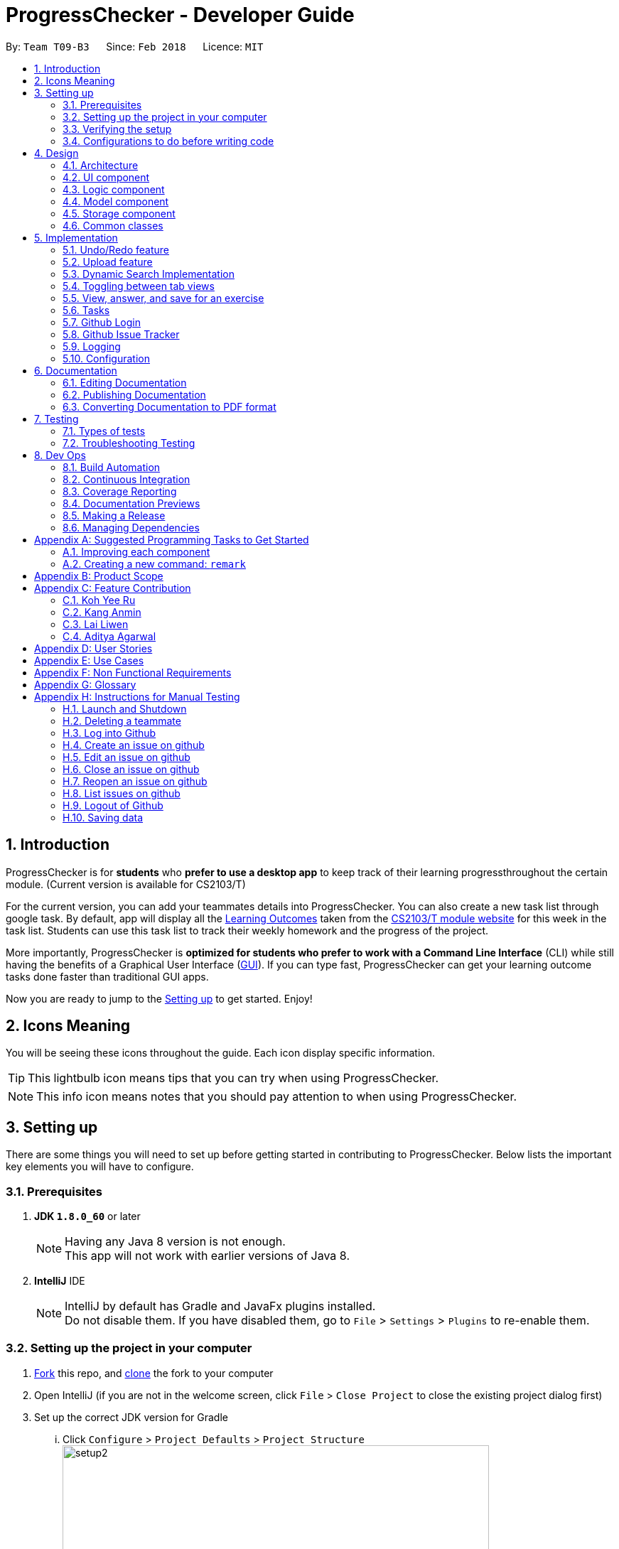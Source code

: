 = ProgressChecker - Developer Guide
:toc:
:toc-title:
:toc-placement: preamble
:sectnums:
:imagesDir: images
:stylesDir: stylesheets
:xrefstyle: full
ifdef::env-github[]
:tip-caption: :bulb:
:note-caption: :information_source:
endif::[]
:repoURL: https://github.com/CS2103JAN2018-T09-B3/main/tree/master

By: `Team T09-B3`      Since: `Feb 2018`      Licence: `MIT`

== Introduction

ProgressChecker is for *students* who *prefer to use a desktop app* to keep track of their learning progressthroughout the certain module. (Current version is available for CS2103/T) +

For the current version, you can add your teammates details into ProgressChecker. You can also create a new task list through google task. By default, app will display all the link:DeveloperGuide.adoc#Learning-Outcomes[Learning Outcomes] taken from the https://nus-cs2103-ay1718s2.github.io/website/index.html[CS2103/T module website] for this week in the task list. Students can use this task list to track their weekly homework and the progress of the project.

More importantly, ProgressChecker is *optimized for students who prefer to work with a Command Line Interface* (CLI) while still having the benefits of a Graphical User Interface (link:DeveloperGuide.adoc#GUI[GUI]).
If you can type fast, ProgressChecker can get your learning outcome tasks done faster than traditional GUI apps. +

Now you are ready to jump to the <<Setting-up,Setting up>> to get started. Enjoy!

== Icons Meaning
You will be seeing these icons throughout the guide. Each icon display specific information.

[TIP]
This lightbulb icon means tips that you can try when using ProgressChecker.

[NOTE]
This info icon means notes that you should pay attention to when using ProgressChecker.

== Setting up

There are some things you will need to set up before getting started in contributing to ProgressChecker. Below lists the important key elements you will have to configure.

=== Prerequisites

. *JDK `1.8.0_60`* or later
+
[NOTE]
Having any Java 8 version is not enough. +
This app will not work with earlier versions of Java 8.
+

. *IntelliJ* IDE
+
[NOTE]
IntelliJ by default has Gradle and JavaFx plugins installed. +
Do not disable them. If you have disabled them, go to `File` > `Settings` > `Plugins` to re-enable them.


=== Setting up the project in your computer

. https://www.atlassian.com/git/tutorials/comparing-workflows#forking-workflow[Fork] this repo, and https://nus-cs2103-ay1718s2.github.io/website/book/gitAndGithub/init/index.html[clone] the fork to your computer
. Open IntelliJ (if you are not in the welcome screen, click `File` > `Close Project` to close the existing project dialog first)
. Set up the correct JDK version for Gradle
... Click `Configure` > `Project Defaults` > `Project Structure`
image:setup2.png[width="600"] +
_step 3.i_
... Click `New...` and find the directory of the JDK
. Click `Import Project`
. Locate the `build.gradle` file and select it. Click `OK` +
image:setup3.png[width="600"]  +
_step 5_
. Click `Open as Project`
. Click `OK` to accept the default settings
. Open a console and run the command `gradlew processResources` (Mac/Linux: `./gradlew processResources`). It should finish with the `BUILD SUCCESSFUL` message. +
This will generate all resources required by the application and tests.
image:setup5.png[width="600"]  +
_step 8_

=== Verifying the setup

. Run the `gradlew.bat run` and try a few commands
. <<Testing,Run the tests>> to ensure they all pass.

=== Configurations to do before writing code

==== Configuring the coding style

This project follows https://github.com/oss-generic/process/blob/master/docs/CodingStandards.adoc[oss-generic coding standards]. IntelliJ's default style is mostly compliant with ours but it uses a different import order from ours. To rectify,

. Go to `File` > `Settings...` (Windows/Linux), or `IntelliJ IDEA` > `Preferences...` (macOS)
. Select `Editor` > `Code Style` > `Java`
. Click on the `Imports` tab to set the order

* For `Class count to use import with '\*'` and `Names count to use static import with '*'`: Set to `999` to prevent IntelliJ from contracting the import statements
* For `Import Layout`: The order is `import static all other imports`, `import java.\*`, `import javax.*`, `import org.\*`, `import com.*`, `import all other imports`. Add a `<blank line>` between each `import`

Optionally, you can follow the <<UsingCheckstyle#, UsingCheckstyle.adoc>> document to configure Intellij to check style-compliance as you write code.

==== Updating documentation to match your fork

After forking the repo, links in the documentation will still point to the `CS2103JAN2018-T09-B3/main` repo. If you plan to develop this as a separate product (i.e. instead of contributing to the `CS2103JAN2018-T09-B3/main`) , you should replace the URL in the variable `repoURL` in `DeveloperGuide.adoc` and `UserGuide.adoc` with the URL of your fork.

==== Setting up CI

Set up Travis to perform Continuous Integration (CI) for your fork. See <<UsingTravis#, UsingTravis.adoc>> to learn how to set it up.

After setting up Travis, you can optionally set up coverage reporting for your team fork (see <<UsingCoveralls#, UsingCoveralls.adoc>>).

[NOTE]
Coverage reporting could be useful for a team repository that hosts the final version but it is not that useful for your personal fork.

Optionally, you can set up AppVeyor as a second CI (see <<UsingAppVeyor#, UsingAppVeyor.adoc>>).

[NOTE]
Having both Travis and AppVeyor ensures your App works on both Unix-based platforms and Windows-based platforms (Travis is Unix-based and AppVeyor is Windows-based)

==== Getting started with coding

Now you are ready to start coding! You can:

1. Get some sense of the overall design by reading <<Design-Architecture,Design Architecture>>.
2. Take a look at <<GetStartedProgramming>>.

== Design

[[Design-Architecture]]

ProgressChecker consists of multiple components that work together via an event-driven structure. This section will break down the various components in details to help you jump straight into understanding the architecture in depth.

=== Architecture

The *_Architecture Diagram_* given below explains the high-level design of the App. Given below is a quick overview of each component.

.Architecture Diagram
image::Architecture.png[width="600"]
{sp} +
[TIP]
The `.pptx` files used to create diagrams in this document can be found in the link:{repoURL}/docs/diagrams/[diagrams] folder. To update a diagram, modify the diagram in the pptx file, select the objects of the diagram, and choose `Save as picture`.

{sp} +

`Main` has only one class called link:{repoURL}/src/main/java/seedu/progresschecker/MainApp.java[`MainApp`]. It is responsible for: +

* Initializing the components in the correct sequence, and connects them up with each other at app launch.
* Shutting down the components and invokes cleanup method where necessary.

<<Design-Commons,*`Commons`*>> represents a collection of classes used by multiple other components. Two of those classes play important roles at the architecture level.

* `EventsCenter` : This class (written using https://github.com/google/guava/wiki/EventBusExplained[Google's Event Bus library]) is used by components to communicate with other components using events (i.e. a form of _Event Driven_ design)
* `LogsCenter` : Used by many classes to write log messages to the App's log file.

The rest of the App consists of four components.

* <<Design-Ui,*`UI`*>>: The UI of the App.
* <<Design-Logic,*`Logic`*>>: The command executor.
* <<Design-Model,*`Model`*>>: Holds the data of the App in-memory.
* <<Design-Storage,*`Storage`*>>: Reads data from, and writes data to, the hard disk.

Each of the four components

* Defines its _API_ in an `interface` with the same name as the Component.
* Exposes its functionality using a `{Component Name}Manager` class.

For example, the `Logic` component (see the class diagram given below) defines it's API in the `Logic.java` interface and exposes its functionality using the `LogicManager.java` class.

.Class Diagram of the Logic Component
image::LogicClassDiagram.png[width="800"]

{sp}+

[discrete]
==== Events-Driven nature of the design

The _Sequence Diagram_ below shows how the components interact for the scenario where the user issues the command `delete 1`.

.Component interactions for `delete 1` command (part 1)

image::SDforDeletePerson.png[width="800"]

{sp}+

[NOTE]
Note how the `Model` simply raises a `ProgressCheckerChangedEvent` when the Address Book data are changed, instead of asking the `Storage` to save the updates to the hard disk.

{sp} +

The diagram below shows how the `EventsCenter` reacts to that event, which eventually results in the updates being saved to the hard disk and the status bar of the UI being updated to reflect the 'Last Updated' time.

.Component interactions for `delete 1` command (part 2)
image::SDforDeletePersonEventHandling.png[width="800"]

{sp} +

[NOTE]
Note how the event is propagated through the `EventsCenter` to the `Storage` and `UI` without `Model` having to be coupled to either of them. This is an example of how this Event Driven approach helps us reduce direct coupling between components.

{sp} +

The sections below give more details of each component.

[[Design-Ui]]
=== UI component

.Structure of the UI Component
image::UiClassDiagram.png[width="800"]

{sp}+

*API* : link:{repoURL}/src/main/java/seedu/progresschecker/ui/Ui.java[`Ui.java`]

The UI consists of a `MainWindow` that is made up of parts e.g.`CommandBox`, `ResultDisplay`, `PersonListPanel`, `StatusBarFooter`, `BrowserPanel` etc. All these, including the `MainWindow`, inherit from the abstract `UiPart` class.

The `UI` component uses JavaFx UI framework. The layout of these UI parts are defined in matching `.fxml` files that are in the `src/main/resources/view` folder. For example, the layout of the link:{repoURL}/src/main/java/seedu/progresschecker/ui/MainWindow.java[`MainWindow`] is specified in link:{repoURL}/src/main/resources/view/MainWindow.fxml[`MainWindow.fxml`]

The `UI` component,

* Executes user commands using the `Logic` component.
* Binds itself to some data in the `Model` so that the UI can auto-update when data in the `Model` change.
* Responds to events raised from various parts of the App and updates the UI accordingly.

[[Design-Logic]]
=== Logic component

[[fig-LogicClassDiagram]]
.Structure of the Logic Component
image::LogicClassDiagram.png[width="800"]

{sp}+

.Structure of Commands in the Logic Component. This diagram shows finer details concerning `XYZCommand` and `Command` in <<fig-LogicClassDiagram>>
image::LogicCommandClassDiagram.png[width="800"]

{sp}+

*API* :
link:{repoURL}/src/main/java/seedu/progresschecker/logic/Logic.java[`Logic.java`]

.  `Logic` uses the `ProgressCheckerParser` class to parse the user command.
.  This results in a `Command` object which is executed by the `LogicManager`.
.  The command execution can affect the `Model` (e.g. adding a teammate) and/or raise events.
.  The result of the command execution is encapsulated as a `CommandResult` object which is passed back to the `Ui`.

Given below is the Sequence Diagram for interactions within the `Logic` component for the `execute("delete 1")` API call.

.Interactions Inside the Logic Component for the `delete 1` Command
image::DeletePersonSdForLogic.png[width="800"]

[[Design-Model]]
=== Model component

.Structure of the Model Component
image::ModelClassDiagram.png[width="800"]

*API* : link:{repoURL}/src/main/java/seedu/progresschecker/model/Model.java[`Model.java`]

The `Model`,

* stores a `UserPref` object that represents the user's preferences.
* stores the Address Book data.
* exposes an unmodifiable `ObservableList<Person>` that can be 'observed' e.g. the UI can be bound to this list so that the UI automatically updates when the data in the list change.
* does not depend on any of the other three components.

[[Design-Storage]]
=== Storage component

.Structure of the Storage Component
image::StorageClassDiagram.png[width="800"]

{sp}+

*API* : link:{repoURL}/src/main/java/seedu/progresschecker/storage/Storage.java[`Storage.java`]

The `Storage` component,

* can save `UserPref` objects in json format and read it back.
* can save the Address Book data in xml format and read it back.

[[Design-Commons]]
=== Common classes

Classes used by multiple components are in the `seedu.progresschecker.commons` package.

== Implementation

This section describes some noteworthy details on how certain features are implemented.

// tag::undoredo[]
=== Undo/Redo feature
==== Current Implementation

The undo/redo mechanism is facilitated by an `UndoRedoStack`, which resides inside `LogicManager`. It supports undoing and redoing of commands that modifies the state of the ProgressChecker (e.g. `add`, `edit`). Such commands will inherit from `UndoableCommand`.

`UndoRedoStack` only deals with `UndoableCommands`. Commands that cannot be undone will inherit from `Command` instead. The following diagram shows the inheritance diagram for commands:

.Structure of Commands in the Logic Component
image::LogicCommandClassDiagram.png[width="800"]

{sp}+

As you can see from the diagram, `UndoableCommand` adds an extra layer between the abstract `Command` class and concrete commands that can be undone, such as the `DeleteCommand`. Note that extra tasks need to be done when executing a command in an _undoable_ way, such as saving the state of the ProgressChecker before execution. `UndoableCommand` contains the high-level algorithm for those extra tasks while the child classes implements the details of how to execute the specific command. Note that this technique of putting the high-level algorithm in the parent class and lower-level steps of the algorithm in child classes is also known as the https://www.tutorialspoint.com/design_pattern/template_pattern.htm[template pattern].

Commands that are not undoable are implemented this way:
[source,java]
----
public class ListCommand extends Command {
    @Override
    public CommandResult execute() {
        // ... list logic ...
    }
}
----

With the extra layer, the commands that are undoable are implemented this way:
[source,java]
----
public abstract class UndoableCommand extends Command {
    @Override
    public CommandResult execute() {
        // ... undo logic ...

        executeUndoableCommand();
    }
}

public class DeleteCommand extends UndoableCommand {
    @Override
    public CommandResult executeUndoableCommand() {
        // ... delete logic ...
    }
}
----

Suppose that the user has just launched the application. The `UndoRedoStack` will be empty at the beginning.

The user executes a new `UndoableCommand`, `delete 5`, to delete the 5th teammate in the ProgressChecker. The current state of the ProgressChecker is saved before the `delete 5` command executes. The `delete 5` command will then be pushed onto the `undoStack` (the current state is saved together with the command).

.Undo/Redo Stack at Starting Point
image::UndoRedoStartingStackDiagram.png[width="800"]

{sp}+

As the user continues to use the program, more commands are added into the `undoStack`. For example, the user may execute `add n/David ...` to add a new teammate.

.Undo/Redo Stack with New Command `add`
image::UndoRedoNewCommand1StackDiagram.png[width="800"]

{sp}+

[NOTE]
If a command fails its execution, it will not be pushed to the `UndoRedoStack` at all.

The user now decides that adding the teammate was a mistake, and decides to undo that action using `undo`.

We will pop the most recent command out of the `undoStack` and push it back to the `redoStack`. We will restore the ProgressChecker to the state before the `add` command executed.

.Undo/Redo Stack with Command `undo`
image::UndoRedoExecuteUndoStackDiagram.png[width="800"]

{sp}+

[NOTE]
If the `undoStack` is empty, then there are no other commands left to be undone, and an `Exception` will be thrown when popping the `undoStack`.

The following sequence diagram shows how the undo operation works:

.Sequence Diagram of Undo/Redo
image::UndoRedoSequenceDiagram.png[width="800"]

{sp}+

The redo does the exact opposite (pops from `redoStack`, push to `undoStack`, and restores the ProgressChecker to the state after the command is executed).

[NOTE]
If the `redoStack` is empty, then there are no other commands left to be redone, and an `Exception` will be thrown when popping the `redoStack`.

The user now decides to execute a new command, `clear`. As before, `clear` will be pushed into the `undoStack`. This time the `redoStack` is no longer empty. It will be purged as it no longer make sense to redo the `add n/David` command (this is the behavior that most modern desktop applications follow).

.Undo/Redo Stack with New Command `clear`
image::UndoRedoNewCommand2StackDiagram.png[width="800"]

{sp}+

Commands that are not undoable are not added into the `undoStack`. For example, `list`, which inherits from `Command` rather than `UndoableCommand`, will not be added after execution:

.Undo/Redo Stack with Command `list`
image::UndoRedoNewCommand3StackDiagram.png[width="800"]

{sp}+

The following activity diagram summarize what happens inside the `UndoRedoStack` when a user executes a new command:

.Activity Diagram of Undo/Redo
image::UndoRedoActivityDiagram.png[width="650"]

==== Design Considerations

===== Aspect: Implementation of `UndoableCommand`

|===
|Alternative | Pros | Cons

|**Add a new abstract method `executeUndoableCommand()`** +
(current choice)
|We will not lose any undone/redone functionality as it is now part of the default behaviour. Classes that deal with `Command` do not have to know that `executeUndoableCommand()` exist.
|Hard for new developers to understand the template pattern.

|**Override `execute()`**
|Does not involve the template pattern, easier for new developers to understand.
|Cons: Classes that inherit from `UndoableCommand` must remember to call `super.execute()`, or lose the ability to undo/redo.

|===

{sp}+

===== Aspect: How undo & redo executes

|===
|Alternative | Pros | Cons
|**Save the entire ProgressChecker** +
(current choice)
|Easy to implement.
|May have performance issues in terms of memory usage.

|**Individual command knows how to undo/redo by itself**
|Will use less memory (e.g. for `delete`, just save the teammate being deleted).
|We must ensure that the implementation of each individual command are correct.

|===

{sp} +

===== Aspect: Type of commands that can be undone/redone

|===
|Alternative | Pros | Cons
|**Only include commands that modifies the ProgressChecker (`add`, `clear`, `edit`)** +
(current choice)
|We only revert changes that are hard to change back (the view can easily be re-modified as no data are * lost).
|User might think that undo also applies when the list is modified (undoing filtering for example), * only to realize that it does not do that, after executing `undo`.

|**Include all commands**
|Might be more intuitive for the user.
| User have no way of skipping such commands if he or she just want to reset the state of the ProgressChecker and not the view.

|===

[NOTE]
**Additional Info:** See our discussion  https://github.com/se-edu/addressbook-level4/issues/390#issuecomment-298936672[here].

{sp} +

===== Aspect: Data structure to support the undo/redo commands

|===
|Alternative | Pros | Cons

|**Use separate stack for undo and redo** +
(current choice)
|Easy to understand for new Computer Science student undergraduates to understand, who are likely to be * the new incoming developers of our project.
|Logic is duplicated twice. For example, when a new command is executed, we must remember to update * both `HistoryManager` and `UndoRedoStack`.

|**Use `HistoryManager` for undo/redo**
|We do not need to maintain a separate stack, and just reuse what is already in the codebase.
|Cons: Requires dealing with commands that have already been undone: We must remember to skip these commands. Violates Single Responsibility Principle and Separation of Concerns as `HistoryManager` now needs to do two * different things.

|===

// end::undoredo[]

// tag::upload[]
=== Upload feature
==== Planned Implementation

The Upload command will allow users to upload their preferred image to replace the default profile photo.

The valid photo to be upload will be copies from local path inside resources folder under /images/contact. The name of the file will be renamed according to the time that the photo is uploaded.

Upload can be undoable. The diagram below shows how the `EventsCenter` reacts to `uploadPhoto` event.

.Component Interactions for `uploadPhoto` Command
image::SDforUploadPhoto.png[width="800"]

{sp} +

UploadCommand is implemented this way:
[source,java]
----
public class UploadCommand extends UndoableCommand {
    @Override
    public CommandResult executeUndoableCommand() throws CommandException {
        requireNonNull(personToUpdate);
        try {
            model.addPhoto(photoPath);
            model.uploadPhoto(personToUpdate, savePath);
            return new CommandResult(MESSAGE_SUCCESS);
        } catch (PersonNotFoundException pnfe) {
            throw new AssertionError("The target person cannot be missing");
        } catch (DuplicatePhotoException e) {
            throw new CommandException(MESSAGE_IMAGE_DUPLICATE);
        } catch (DuplicatePersonException e) {
            throw new CommandException(MESSAGE_IMAGE_DUPLICATE);
        }
    }
}
----

[NOTE]
Users are allowed to reload the image if they want to update the profile photo.

Here is the code to copy the photo from local path inside resources folder.
[source,java]
----
public String copyLocalPhoto(String localPath) throws IOException {
    File localFile = new File(localPath);
    String newPath = createSavePath(localPath);
    if (!localFile.exists()) {
        throw new FileNotFoundException(MESSAGE_LOCAL_PATH_CONSTRAINTS);
    }
    createSavedPhoto(newPath);
    try {
        copyFile(localPath, newPath);
    } catch (IOException e) {
        throw new IOException(MESSAGE_COPY_FAIL);
    }
    return newPath;
}
----

[NOTE]
If the local path is invalid or the image cannot be found, the upload will not be successful. The extension of the file can only be 'jpg', 'jpeg' or 'png'. User will be asked to write the correct path to image again.

==== Design Considerations

===== Aspect: Implementation of `UploadCommand`

|===
|Alternative | Pros | Cons

|**User will provide the path of image** +
(current choice)
|The path can be used directly to find the image and display it in the app.
|Image may be a local file. When other users open the app, they cannot see the update.

|**User will upload image into our github folder manually**
|Everyone can see the update of profile photo.
|Quite trobulesome to upload photo manually first.

|===
// end::upload[]

// tag::search[]
=== Dynamic Search Implementation
==== Current Implementation

The `find` command shows the searched contact currently. However, the user does not need to type the complete name press enter, the whole search is dynamic. As soon as the user types the command `find` dynamic search state is toggled. After typing `find` command, whichever character is entered by the user, the results which contain
 the typed keywords appear.

The following diagram shows the UML diagram for `find` command :

.UML Diagram of `find` Command
image::FindCommandUMLDiagram.png[width="120"]

To implement the dynamic search, we used the following method - as soon as the user enters any character in the command box, the text is retrieved from
the command box and checked if it is the `find` command. If it is the `find` command, dynamic search is started. After the `find` command is detected in the
command box, every key that is pressed is parsed and sent to the `find` command parser. After that the basic functionality of find is used and the results are displayed.

The code snippet for the implementation is:
[source,java]
----
if ((commandTextField.getText().trim().equalsIgnoreCase(CORRECT_COMMAND_WORD)
                        || isCorrectCommandWord)) {
                    isCorrectCommandWord = !commandTextField.getText().trim().isEmpty();
                    CommandResult commandResult;
                    if (keyEvent.getCode() != KeyCode.BACK_SPACE && keyEvent.getCode() != KeyCode.DELETE) {
                        commandResult = logic.execute(commandTextField.getText() + keyEvent.getText());
                    } else {
                        commandResult = logic.execute(commandTextField.getText().substring(0,
                                commandTextField.getText().length() - 1));
                    }
                    // process result of the command
                    logger.info("Result: " + commandResult.feedbackToUser);
                    raise(new NewResultAvailableEvent(commandResult.feedbackToUser));
                }
    }
----
[NOTE]
The entered key is not instantly updated in the command box thats why after the `commandTextField.getText()` is executed we need to append\delete a character for the
 code to the result to process the right input - the one that the user can see on their screens.

==== Design consideration
===== Aspect: User Interface (UI)

|===
|Alternative | Pros | Cons

|**Show the search results without actually highlighting the keywords** +
(current choice)
|Allows more readability of the of the results as they contain multiple fields and not just user name.
|User needs to manually search for the keywords entered by him in the search results.

|**Show the search results WITH highlighting the keywords in the searched name** +
|It will make it easier for the user to view the user to identify the searched keyword in the displayed results.
|Adding highlights to the results might make the displayed results a bit too cluttered specially with the presence of tags which are colored as well.

|===
// end::search[]

// tag::view[]
=== Toggling between tab views
==== Current Implementation

This command toggles the view between the different type of tabs in the software. +

.Reference of the tab view in the software
image::TabView.png[width="600"]

{sp} +

It inherits `Command` and executes on an _Event Driven_ design between the Logic and UI component.

Suppose that the user is on the `Task` tab and wants to toggle to the `Exercise` tab. The user executes a new `Command`, `view exercise`, to switch to the `Exercise` tab. The _Sequence Diagram_ below shows how the components interact with each other.

.Logic and UI component interaction for `view exercise` command (part 1)
image::SDforViewExercise.png[width="600"]

{sp} +

[NOTE]
Note how the `Logic` simply raises a `TabLoadChangedEvent` when the `view` command gets executed. The `TabLoadChangedEvent` is implemented as follows:
[source,java]
----
public class TabLoadChangedEvent extends BaseEvent {
    public final String type;

    public TabLoadChangedEvent(String type) {
        this.type = type;
    }

    @Override
    public String toString() {
        return this.getClass().getSimpleName();
    }

    public String getTabName() {
        return type;
    }
}
----

The diagram below shows how the `EventCenter` reacts to that event, which eventually results in the UI updating to which tab view is to be in selection.

.Logic and UI component interaction for `view exercise` command (part 2)
image::SDforViewExerciseEventHandling.png[width="600"]

{sp} +

[NOTE]
The UI scene's elements are automatically populated in `MainWindow.java` due to using JavaFX FXML Controller. That is, a reference to a particular UI element will be available as long as it has its `fx:id` specified in `MainWindow.fxml`.

The code snippet below shows how the UI component executes the toggling of tab view upon receiving the event change.
[source,java]
----
@Subscribe
private void handleTabLoadChangedEvent(TabLoadChangedEvent event) {
    logger.info(LogsCenter.getEventHandlingLogMessage(event));
    SingleSelectionModel<Tab> selectionModel = tabPlaceholder.getSelectionModel();
    switch (event.getTabName()) {
    case "profile":
        selectionModel.select(profilePlaceholder);
        break;
    case "task":
        selectionModel.select(taskPlaceholder);
        break;
    case "exercise":
        selectionModel.select(exercisePlaceholder);
        break;
    case "issues":
        selectionModel.select(issuePlaceholder);
        break;
    default:
        selectionModel.select(selectionModel.getSelectedItem());
    }
}
----
// end::view[]

// tag::answer[]
=== View, answer, and save for an exercise
==== Current Implementation

This command allows user to answer an exercise based on the question index shown in the software.

.Reference of the question index in the software
image::QuestionIndexIndication.png[width="300"]

{sp} +

It inherits `UndoableCommand` and executes through all four components in the code base.

Suppose that the user wants to answer an exercise with index 11.1.1. The user executes a new `Command`, `ans 11.1.1 a`, to answer the exercise. The Sequence Diagram below shows how the components interact with each other.

.Component interactions for `ans 11.1.1 a` command (part 1)
image::SDforAnswerExercise.png[width="800"]

{sp}+

[NOTE]
Note how the `Model` simply raises a `ProgressCheckerChangedEvent` when the ProgressChecker data has been changed, instead of asking the `Storage` to save the updates to the hard disk.

{sp} +

The diagram below shows how the `EventsCenter` reacts to that event, which eventually results in the updates being saved to the hard disk.

.Component interactions for `ans 11.1.1 a` command (part 2)
image::SDforAnswerExerciseEventHandling.png[width="800"]

{sp} +

Before the `Logic` component executes the `Undoable Command` which calls the `Model`, it prepares the exercise that needs to be updated by going through the internal list of exercises stored in model. The code that searches for the exercise is as follows:
[source,java]
----
for (Exercise e : exerciseList) {
    if (e.getQuestionIndex().toString().equals(questionIndex.toString())) {
        exerciseToEdit = exerciseList.get(exerciseList.indexOf(e));
        editedExercise = createEditedExercise(exerciseToEdit, studentAnswer);
        isFound = true;
        break;
    }
}
----

The internal list, `exerciseList`, is implemented as an observable list of filtered exercises in `Model`. Upon calling the `ProgressCheckerChangedEvent`, `Storage` will run `saveProgressChecker`. Subsequently, to load the data on the next software start up requires parsing of xml data into `Model`. The following code snippet shows how `Storage` does so:
[source,java]
----
public Exercise toModelType() throws IllegalValueException {
    if (this.questionIndex == null) {
        throw new IllegalValueException(
                String.format(MISSING_FIELD_MESSAGE_FORMAT,
                QuestionIndex.class.getSimpleName()));
    }
    if (!QuestionIndex.isValidIndex(this.questionIndex)) {
        throw new IllegalValueException(QuestionIndex.MESSAGE_INDEX_CONSTRAINTS);
    }
    final QuestionIndex questionIndex = new QuestionIndex(this.questionIndex);

    if (this.questionType == null) {
        throw new IllegalValueException(
                String.format(MISSING_FIELD_MESSAGE_FORMAT,
                QuestionType.class.getSimpleName()));
    }
    if (!QuestionType.isValidType(this.questionType)) {
        throw new IllegalValueException(QuestionType.MESSAGE_TYPE_CONSTRAINTS);
    }
    final QuestionType questionType = new QuestionType(this.questionType);

    ...

    return new Exercise(questionIndex, questionType, question, studentAnswer, modelAnswer);
}
----

Additionally, since it is an observable list, the UI element harboring this list will update any changes made to this list accordingly. In viewing of exercises by week, the list is filtered with predicate as follows:
[source,java]
----
model.updateFilteredExerciseList(exercise -> exercise.getQuestionIndex().getWeekNumber()
                == editedExercise.getQuestionIndex().getWeekNumber());
----

==== Design Considerations
===== Aspect: Viewing of exercises by week

|===
|Alternative | Pros | Cons

|**Adapt from `View Command` by adding additional WEEK_NUMBER parameter to type `exercise`** +
(current choice)
|Not required to create a new command and hence more cohesive with the existing commands as well as one less command for users to learn
|`ViewCommandParser` requires additional parser check to separate between the `View Command` that can take in WEEK_NUMBER to one that doesn't which might violate SLAP principle

|**Create a new command to list exercises by week** +
|Standalone from existing commands and hence easier to be built upon or removed without consequences
|Creates an extra unnecessary complication for users having to learn a new command when the existing `View Command` essentially does something similar

|===

===== Aspect:  Loading of exercises data on fresh start

|===
|Alternative | Pros | Cons

|**Include all exercises data in `SampleDataUtil` and read from there** +
(current choice)
|No additional processing required, is easy to modify whenever default data needs to be changed
|Is directly affected by the `Clear Command` that is meant for the list of `Persons` which user may not expect it to be for

|**Read from stored text file, parse accordingly, and load into software on fresh start** +
|Standalone data and will not be affected by changes made to list of `Persons`
|Incurs extra overhead when parsing the text file into Java objects

|===
// end::answer[]

// tag::tasks[]
=== Tasks
==== Current Implementation

The default LOs for all weeks would be stored in a local file, which will be loaded as input to create a task list on the
user's Google Account with Google Tasks API.

There are several commands related to tasks, including `newtasklist` to add and upload the default task list, `viewtasklist FILTER_KEYWORD`
to view the default task list with filtering, `completetask INDEX`/`resettask INDEX` to mark a task as completed/not completed,
and `goto INDEX` to open the URL of a task. As an example, the _High Level Sequence Diagram_ and _Sequence Diagram_ below shows how the components interact
for the scenario where the user issues the command `viewtasklist 5`.

.Component Interactions for `viewtasklist 5` Command (High Level)
image::HighLevelSDforViewTaskListCommand.png[width="800"]

{sp} +

.Component Interactions for `viewtasklist 5` Command
image::SDforViewTaskListCommand.png[width="800"]

{sp} +

We apply Google Tasks API to help us save user tasks data online. This offers back up data which allow our users to recover
their tasks and status of each task even after uninstalling the application. The task list will be ready to display once the user
reinstall and open the application.
To use Google Tasks API, we fist need to register this project on google developer console and retrieve a client credential file (client_id.json) to authorize our project.
Then, add corresponding dependencies to build.gradle, the library files will be downloaded automatically upon project rebuild.

Here is the code snippet to add dependencies:
[source,java]
----
compile (
    ['com.google.api-client:google-api-client:1.23.0'],
    ['com.google.apis:google-api-services-tasks:v1-rev49-1.23.0'],
    ['com.google.oauth-client:google-oauth-client-jetty:1.23.0'],
)
----
[NOTE]
Simply downloading JAR files without editing gradle is not suggested. JARs are not in git thus our co-developers will rely on the dependencies to retrieve the libraries.
Also, set gradleVersion to 4.6 if it is an older version, otherwise runtime compilation of Google API library will affect Junit tests.

We write a program to authorize our project (by loading the aforementioned client credential file), trigger user loggin and build service.
Note that when users are using ProgressChecker, only the first tasks command requires them to log in and authorize ProgressChecker to access
their Google Tasks data with their google accounts.

Google Tasks API helps us save time building massive data structures (ie. Tasks, TaskLists, Lists of TaskLists, as well as many methods and exceptions).
However, we do have a few classes (eg. TaskUtil, TaskListUtil) in the modeling part that further add customized methods which are useful for current commands and even future commands.
In this way, we avoid repetition of code snippet and having big chunks of import statements in numerous commands.

Here is a code snippet that can find a task list by its title (while the native method only finds task by its id which is not memorable or even known by our users):
[source,java]
----
/**
 * Finds the task list with title {@code String listTitle} from the user's task lists
 *
 * @param listTitle title of the task list we look for
 * @return the task list instance
 */
public static TaskList searchTaskList(String listTitle) throws CommandException {
    TaskList taskList = null;
    ConnectTasksApi connection = new ConnectTasksApi();
    try {
        connection.authorize();
    } catch (Exception e) {
        throw new CommandException(AUTHORIZE_FAILURE);
    }
    Tasks service = connection.getTasksService();
    try {
    TaskLists taskLists = service.tasklists().list().execute();
        taskList = taskLists.getItems().stream()
                .filter(t -> t.getTitle().equals(listTitle))
                .findFirst()
                .orElse(null);
    } catch (IOException ioe) {
        throw new CommandException(LOAD_FAILURE);
    }

    return taskList;
}
----

==== Design Considerations

===== Aspect: Implementation of tasks commands

* All these commands extend `Command` but not extend `UndoableCommand`. `AddDefaultTasksCommand`, `CompleteTaskCommand` and `ResetTaskCommand` make
 external changes that update task list in users' Google account, which is out of the scope of undo command. `ViewTaskListCommand` and
 `GoToTaskUrlCommand` do not make changes to the data, thus no applicable to undo command.

===== Aspect: How `AddDefaultTasksCommand` is executed

* This command will load the tasks from local storage and add a task list filled with these tasks to the user's Google account.
|===
|Alternative | Pros | Cons
|**Find the user's Google task list with ID "@default" (this is the default task list in Google Task and not removable). Create a new
task list and transfer the tasks from @default to the new one. Then change the title of @default to "CS2103 LOs", and add the tasks
loaded from local storage** +
(current choice)
|The other tasks commands will only need to refer to the ID "@default" to find the task list, which is faster and more accurate than searching with title (
as list ID is unique while list title can duplicate and the native API method only supports finding list with ID).
|It requires more steps, thus slower (but fortunately this command should only be executed ONCE in the lifetime of this application).

|**Create a new list with title "CS2103 LOs", then load and push all tasks from local storage**
|Will be a bit faster.
|The other task commands will be slower since they will be finding the list with title. The commands may also encounter error if
there are task list with the same name in the user's Google account.

|===

{sp} +

===== Aspect: How `ViewTaskListCommand` is executed

* This command will load the tasks from task list @default from the user's Google account and apply user-specified filter before displaying
|===
|Alternative | Pros | Cons
|**Find the user's @default task list and load the whole list. Then apply user-specified filter to select applicable
tasks to form a new list. The new list will be ready to be displayed** +
(current choice)
|Easy to implement, well modularized.
|More repetitions of list traversal.

|**Find the user's @default task list and load the whole list. Then apply user-specified filter to select applicable
   tasks while processing the methods to display it**
|Easy to implement.
|Might lead to complicated methods to display list (eg. multi-level abstraction).

|===

{sp} +

===== Aspect: How `CompleteTaskCommand` and `ResetTaskCommand` is executed

* This command will set the task with user-input index number as completed/ not completed.
|===
|Alternative | Pros | Cons
|**Find the user's @default task list and retrieve the task with user-input index number. Check if it needs update, and update it
if necessary.** +
(current choice)
|Easy to implement.
|

|===

{sp} +

===== Aspect: How `GoToTaskUrl` is executed

* This command will open the URL of the task with the user-input index number.
|===
|Alternative | Pros | Cons
|**Find the user's @default task list and retrieved the task based on the input index. Get the URL in the task object and open it in
the browser panel** +
(current choice)
|Easy to implement.
|

|**No need for implementation, the user can click the hyperlink while viewing the task list**
|No need for implementation.
|Not command line based.

|===

{sp} +

===== Aspect: What UI structure to show the task list

|===
|Alternative | Pros | Cons
|**Use a browser panel.** +
(current choice)
|Can show task list and external websites linked to tasks in the same panel.
|Exercise list, issue list and person list are all shown in a list panel. The handling of browser panel and list panel is different,
which leads to inconsistency.

|**Use a list panel to display tasks, and a browser panel to display external webpages**
|Guarantees consistency between task list, exercise list, issue list and person list.
|Takes more space.

|===

{sp} +

===== Aspect: What can we improve / what command can we add in v2.0

* Send reminder email to the user when a deadline is near
* Back/Forward the browser panel
* View teammates' task list and progress (Google Tasks does not support it. Thus, a possible implementation is to sync data
with the help of Google Drive API. After every transaction with Google Tasks, we retrieve the task list and save in Google Drive.
Students in the same team will use a shared folder on Google Drive, thus can access each other's task list data. ProgressChecker will
retrieve teammate task list data from the shared folder in Google Drive).

{sp} +
// end::tasks[]

=== Github Login
==== Current Implemetation

The `GitDetails` represents an object that is used to authenticate github. It contains `Username`, `Passcode`, and `Repository` object which represent the github account's username, password and repository respectively.
[NOTE]
All fields are compulsory for github authentication.
.UML diagram for github details
image::gitdetails.png[width="800"]


`GitDetails` object is not stored locally as it can violate user's data and privacy.
To manage the github account following command classes can be used:
****
* GitLoginCommand
* GitLogoutCommand
****

`GitLoginCommand` needs to be used for tracking any issue activity on the ProgressChecker application. After the `GitDetails` object is created, its member's are used to create a `Github` object from the Github API library which is used to authenticate github.

Implementation of github login and issue tracking is done with the help of GitHub API for Java (org.kohsuke.github).
==== Logging into github

User can log into github after using the `GitLoginCommand`. After executing the command, a `GitDetails` object is created

Given below is a sequence diagram for authenticating github.

.UML Diagram for Github details
image::gitlogin1.png[width="800"]


The following code snippet shows how GitLoginCommand#execute() will update the model by creating `Github` object which will be used to authenticate github.

----
public class GitLoginCommand extends Command {
@Override
    public CommandResult execute() throws CommandException {

        try {
            model.loginGithub(toAuthenticate);
            return new CommandResult(MESSAGE_SUCCESS);
        } catch (IOException e) {
            throw new CommandException(MESSAGE_FAILURE);
        } catch (CommandException ce) {
            throw new CommandException(ce.getMessage());
        }
    }
}
----

==== Design considerations

===== Aspect: Using password for authentication

|===
|Alternative | Pros | Cons
|**Used github password for authentication** +
(current choice)
|User easily remebers his password, thus logging in is easy. 
|Password cannot be stored offline to protect users data and privacy.

|**Using OAuth token for authentication**
|OAuth token can be stored offline which can provide one-time login functionality, as we can restrict the token's usage for only ProgressChecker application.
|Manually generating a token by the user is a tedious task and github tokens expire regularly which can be a pain for the user. 
|===
=== Github Issue Tracker
==== Current Implementation
The `Issue` object represents an issue that is to be created on github. It contains `Title`, `Assignees`, `Milestone`, `Body`, and `Labels` which are the different attributes of an issue on github.
[NOTE]
Only the `Title` field is compulsory for `Issue` as this the only limitation set by github. 

.UML diagram for github Issue
image::issueobject.png[width="800"]


`Issue` objects are not stored in memory after an issue is created on github. The issues are not stored in a local file to protect users confidential data and privacy.  

Issue tracking is done by several command classes, namely: 
****
* CreateIssueCommand
* CloseIssueCommand
* EditIssueCommand
* ReopenIssueCommand
* ListIssueCommand
****

All the above commands will only work after you have logged into github. Use 'gitLogin' command to login.

==== Creating an issue
An issue is created on github using the CreateIssueCommand. After executing the command, an `Issue` object is created which is then converted to a `GHIssue` object present in the Github Library. GHIssue is then posted online using the Github API library.

Given below is the sequence diagram for creating an issue on github.

.High level sequence diagram for creating a new issue on github
image::finalcreateIssue.png[width="800"]


The following code snippet shows how `CreateIssueCommand#execute()` will update the model of the application by creating an issue `toCreate` on github and later updating the `GitIssueList`.
Note: This an issue will not be created if you haven't logged into github. 

----
public class CloseIssueCommandTest {
...
@Override
    public CommandResult execute() throws CommandException {

        try {
            model.createIssueOnGitHub(toCreate);
            return new CommandResult(MESSAGE_SUCCESS);
        } catch (IOException | CommandException e) {
            throw new CommandException(MESSAGE_FAILURE);
        }
    }
    ...
}
----

The issue created will be shown on the `Issues` tab in the application.

==== Closing an issue

An issue can be closed on github using the CloseIssueCommand. After executing the command, a `GHIssue` object of the specified index is retrieved from the Github database. The state of the GHIssue is checked and it is marked as closed if it is open.

Given below is the sequence diagram for closing an issue.

.High Level Sequence Diagram for closing an issue on github
image::closeissue.png[width="800"]

The following code snippet shows how `CloseIssueCommand#execute()` will update the model of application by closing an issue updating the `GitIssueList`. 
Note: The entered index number should be a valid issue index, and the user should be logged into github before using the command.

----
public class CloseIssueCommand extends Command {
@Override
    public CommandResult execute() throws CommandException {
        try {
            model.closeIssueOnGithub(targetIndex);
        } catch (IOException ie) {
            throw new CommandException(MESSAGE_FAILURE);
        } catch (CommandException ce) {
            throw new CommandException(MESSAGE_AUTHENTICATION_FAILURE);
        }

        return new CommandResult(String.format(MESSAGE_SUCCESS, targetIndex.getOneBased()));
    }
}
----
The issue created will be removed from the `Issues` tab in the application, as by default only open issues are displayed.

==== Design considerations

===== Aspect: Storing issues on a local file

|===
|Alternative | Pros | Cons
|**Not storing the issues offline** +
(current choice)
|Users data and privacy is protected, as issues on github might contain very confidential data regarding the product's information.
|The user cannot view the exisitng issues offline and he can not use the software to work offline and then push everything online once the internet connection is available.

|**Implementing data encryption so that the issues can be stored offline**
|User will be able work offline on issues and post changes when internet connection is availabe.
|In order to do offline authentication and decrypt the issue data, the application will have to store the user credentials offline which might violate Github's API policy. 
|===

=== Logging

We are using `java.util.logging` package for logging. The `LogsCenter` class is used to manage the logging levels and logging destinations.

* The logging level can be controlled using the `logLevel` setting in the configuration file (See <<Implementation-Configuration>>)
* The `Logger` for a class can be obtained using `LogsCenter.getLogger(Class)` which will log messages according to the specified logging level
* Currently log messages are output through: `Console` and to a `.log` file.

*Logging Levels*

* `SEVERE` : Critical problem detected which may possibly cause the termination of the application
* `WARNING` : Can continue, but with caution
* `INFO` : Information showing the noteworthy actions by the App
* `FINE` : Details that is not usually noteworthy but may be useful in debugging e.g. print the actual list instead of just its size

[[Implementation-Configuration]]
=== Configuration

Certain properties of the application can be controlled (e.g App name, logging level) through the configuration file (default: `config.json`).

== Documentation

We use asciidoc for writing documentation. This section talks about how you can modify and publish the existing documentations.

[NOTE]
We chose asciidoc over Markdown because asciidoc, although a bit more complex than Markdown, provides more flexibility in formatting.

=== Editing Documentation

See <<UsingGradle#rendering-asciidoc-files, UsingGradle.adoc>> to learn how to render `.adoc` files locally to preview the end result of your edits.
Alternatively, you can download the AsciiDoc plugin for IntelliJ, which allows you to preview the changes you have made to your `.adoc` files in real-time.

=== Publishing Documentation

See <<UsingTravis#deploying-github-pages, UsingTravis.adoc>> to learn how to deploy GitHub Pages using Travis.

=== Converting Documentation to PDF format

We use https://www.google.com/chrome/browser/desktop/[Google Chrome] for converting documentation to PDF format, as Chrome's PDF engine preserves hyperlinks used in webpages.

Here are the steps to convert the project documentation files to PDF format.

.  Follow the instructions in <<UsingGradle#rendering-asciidoc-files, UsingGradle.adoc>> to convert the AsciiDoc files in the `docs/` directory to HTML format.
.  Go to your generated HTML files in the `build/docs` folder, right click on them and select `Open with` -> `Google Chrome`.
.  Within Chrome, click on the `Print` option in Chrome's menu.
.  Set the destination to `Save as PDF`, then click `Save` to save a copy of the file in PDF format. For best results, use the settings indicated in the screenshot below.

.Saving documentation as PDF files in Chrome
image::chrome_save_as_pdf.png[width="300"]

[[Testing]]
== Testing

ProgressChecker uses JUnit tests to check for its correctness. This section covers the type of tests and how to run them.

=== Types of tests

We have two types of tests:

.  *GUI Tests* - These are tests involving the GUI. They include,
.. _System Tests_ that test the entire App by simulating user actions on the GUI. These are in the `systemtests` package.
.. _Unit tests_ that test the individual components. These are in `seedu.progresschecker.ui` package.
.  *Non-GUI Tests* - These are tests not involving the GUI. They include,
..  _Unit tests_ targeting the lowest level methods/classes. +
e.g. `seedu.progresschecker.commons.StringUtilTest`
..  _Integration tests_ that are checking the integration of multiple code units (those code units are assumed to be working). +
e.g. `seedu.progresschecker.storage.StorageManagerTest`
..  Hybrids of unit and integration tests. These test are checking multiple code units as well as how the are connected together. +
e.g. `seedu.progresschecker.logic.LogicManagerTest`


=== Troubleshooting Testing
**Problem: `HelpWindowTest` fails with a `NullPointerException`.**

* Reason: One of its dependencies, `UserGuide.html` in `src/main/resources/docs` is missing.
* Solution: Execute Gradle task `processResources`.

== Dev Ops

=== Build Automation

See <<UsingGradle#, UsingGradle.adoc>> to learn how to use Gradle for build automation.

=== Continuous Integration

We use https://travis-ci.org/[Travis CI] and https://www.appveyor.com/[AppVeyor] to perform _Continuous Integration_ on our projects. See <<UsingTravis#, UsingTravis.adoc>> and <<UsingAppVeyor#, UsingAppVeyor.adoc>> for more details.

=== Coverage Reporting

We use https://coveralls.io/[Coveralls] to track the code coverage of our projects. See <<UsingCoveralls#, UsingCoveralls.adoc>> for more details.

=== Documentation Previews
When a pull request has changes to asciidoc files, you can use https://www.netlify.com/[Netlify] to see a preview of how the HTML version of those asciidoc files will look like when the pull request is merged. See <<UsingNetlify#, UsingNetlify.adoc>> for more details.

=== Making a Release

Here are the steps to create a new release.

.  Update the version number in link:{repoURL}/src/main/java/seedu/progresschecker/MainApp.java[`MainApp.java`].
.  Generate a JAR file <<UsingGradle#creating-the-jar-file, using Gradle>>.
.  Tag the repo with the version number. e.g. `v0.1`
.  https://help.github.com/articles/creating-releases/[Create a new release using GitHub] and upload the JAR file you created.

=== Managing Dependencies

A project often depends on third-party libraries. For example, Address Book depends on the http://wiki.fasterxml.com/JacksonHome[Jackson library] for XML parsing. Managing these _dependencies_ can be automated using Gradle. For example, Gradle can download the dependencies automatically, which is better than these alternatives. +
a. Include those libraries in the repo (this bloats the repo size) +
b. Require developers to download those libraries manually (this creates extra work for developers)

[[GetStartedProgramming]]
[appendix]
== Suggested Programming Tasks to Get Started

It might be your first time working with a large code base. If so, here is a suggested path for new programmers to kick start your first functionality:

1. First, add small local-impact (i.e. the impact of the change does not go beyond the component) enhancements to one component at a time. Some suggestions are given in <<GetStartedProgramming-EachComponent>>.

2. Next, add a feature that touches multiple components to learn how to implement an end-to-end feature across all components. <<GetStartedProgramming-RemarkCommand>> explains how to go about adding such a feature.

[[GetStartedProgramming-EachComponent]]
=== Improving each component

Each individual exercise in this section is component-based (i.e. you would not need to modify the other components to get it to work).

[discrete]
==== `Logic` component

*Scenario:* You are in charge of `logic`. During dog-fooding, your team realize that it is troublesome for the user to type the whole command in order to execute a command. Your team devise some strategies to help cut down the amount of typing necessary, and one of the suggestions was to implement aliases for the command words. Your job is to implement such aliases.

[TIP]
Do take a look at <<Design-Logic>> before attempting to modify the `Logic` component.

. Add a shorthand equivalent alias for each of the individual commands. For example, besides typing `clear`, the user can also type `c` to remove teammates in the list.
+
****
* Hints
** Just like we store each individual command word constant `COMMAND_WORD` inside `*Command.java` (e.g.  link:{repoURL}/src/main/java/seedu/progresschecker/logic/commands/FindCommand.java[`FindCommand#COMMAND_WORD`], link:{repoURL}/src/main/java/seedu/progresschecker/logic/commands/DeleteCommand.java[`DeleteCommand#COMMAND_WORD`]), you need a new constant for aliases as well (e.g. `FindCommand#COMMAND_ALIAS`).
** link:{repoURL}/src/main/java/seedu/progresschecker/logic/parser/ProgressCheckerParser.java[`ProgressCheckerParser`] is responsible for analyzing command words.
* Solution
** Modify the switch statement in link:{repoURL}/src/main/java/seedu/progresschecker/logic/parser/ProgressCheckerParser.java[`ProgressCheckerParser#parseCommand(String)`] such that both the proper command word and alias can be used to execute the same intended command.
** Add new tests for each of the aliases that you have added.
** Update the user guide to document the new aliases.
** See this https://github.com/se-edu/addressbook-level4/pull/785[PR] for the full solution.
****

[discrete]
==== `Model` component

*Scenario:* You are in charge of `model`. One day, the `logic`-in-charge approaches you for help. He wants to implement a command such that the user is able to remove a particular tag from everyone in the ProgressChecker, but the model API does not support such a functionality at the moment. Your job is to implement an API method, so that your teammate can use your API to implement his command.

[TIP]
Do take a look at <<Design-Model>> before attempting to modify the `Model` component.

. Add a `removeTag(Tag)` method. The specified tag will be removed from everyone in the ProgressChecker.
+
****
* Hints
** The link:{repoURL}/src/main/java/seedu/progresschecker/model/Model.java[`Model`] and the link:{repoURL}/src/main/java/seedu/progresschecker/model/ProgressChecker.java[`ProgressChecker`] API need to be updated.
** Think about how you can use SLAP to design the method. Where should we place the main logic of deleting tags?
**  Find out which of the existing API methods in  link:{repoURL}/src/main/java/seedu/progresschecker/model/ProgressChecker.java[`ProgressChecker`] and link:{repoURL}/src/main/java/seedu/progresschecker/model/person/Person.java[`Person`] classes can be used to implement the tag removal logic. link:{repoURL}/src/main/java/seedu/progresschecker/model/ProgressChecker.java[`ProgressChecker`] allows you to update a teammate, and link:{repoURL}/src/main/java/seedu/progresschecker/model/person/Person.java[`Person`] allows you to update the tags.
* Solution
** Implement a `removeTag(Tag)` method in link:{repoURL}/src/main/java/seedu/progresschecker/model/ProgressChecker.java[`ProgressChecker`]. Loop through each teammates, and remove the `tag` from each teammate.
** Add a new API method `deleteTag(Tag)` in link:{repoURL}/src/main/java/seedu/progresschecker/model/ModelManager.java[`ModelManager`]. Your link:{repoURL}/src/main/java/seedu/progresschecker/model/ModelManager.java[`ModelManager`] should call `ProgressChecker#removeTag(Tag)`.
** Add new tests for each of the new public methods that you have added.
** See this https://github.com/se-edu/addressbook-level4/pull/790[PR] for the full solution.
*** The current codebase has a flaw in tags management. Tags no longer in use by anyone may still exist on the link:{repoURL}/src/main/java/seedu/progresschecker/model/ProgressChecker.java[`ProgressChecker`]. This may cause some tests to fail. See issue  https://github.com/se-edu/addressbook-level4/issues/753[`#753`] for more information about this flaw.
*** The solution PR has a temporary fix for the flaw mentioned above in its first commit.
****

[discrete]
==== `Ui` component

*Scenario:* You are in charge of `ui`. During a beta testing session, your team is observing how the users use your ProgressChecker application. You realize that one of the users occasionally tries to delete non-existent tags from a contact, because the tags all look the same visually, and the user got confused. Another user made a typing mistake in his command, but did not realize he had done so because the error message wasn't prominent enough. A third user keeps scrolling down the list, because he keeps forgetting the index of the last teammate in the list. Your job is to implement improvements to the UI to solve all these problems.

[TIP]
Do take a look at <<Design-Ui>> before attempting to modify the `UI` component.

. Use different colors for different tags inside teammate cards. For example, `friends` tags can be all in brown, and `colleagues` tags can be all in yellow.
+
**Before**
+
image::getting-started-ui-tag-before.png[width="300"]
+
**After**
+
image::getting-started-ui-tag-after.png[width="300"]
+
****
* Hints
** The tag labels are created inside link:{repoURL}/src/main/java/seedu/progresschecker/ui/PersonCard.java[the `PersonCard` constructor] (`new Label(tag.tagName)`). https://docs.oracle.com/javase/8/javafx/api/javafx/scene/control/Label.html[JavaFX's `Label` class] allows you to modify the style of each Label, such as changing its color.
** Use the .css attribute `-fx-background-color` to add a color.
** You may wish to modify link:{repoURL}/src/main/resources/view/DarkTheme.css[`DarkTheme.css`] to include some pre-defined colors using css, especially if you have experience with web-based css.
* Solution
** You can modify the existing test methods for `PersonCard` 's to include testing the tag's color as well.
** See this https://github.com/se-edu/addressbook-level4/pull/798[PR] for the full solution.
*** The PR uses the hash code of the tag names to generate a color. This is deliberately designed to ensure consistent colors each time the application runs. You may wish to expand on this design to include additional features, such as allowing users to set their own tag colors, and directly saving the colors to storage, so that tags retain their colors even if the hash code algorithm changes.
****

. Modify link:{repoURL}/src/main/java/seedu/progresschecker/commons/events/ui/NewResultAvailableEvent.java[`NewResultAvailableEvent`] such that link:{repoURL}/src/main/java/seedu/progresschecker/ui/ResultDisplay.java[`ResultDisplay`] can show a different style on error (currently it shows the same regardless of errors).
+
**Before**
+
image::getting-started-ui-result-before.png[width="200"]
+
**After**
+
image::getting-started-ui-result-after.png[width="200"]
+
****
* Hints
** link:{repoURL}/src/main/java/seedu/progresschecker/commons/events/ui/NewResultAvailableEvent.java[`NewResultAvailableEvent`] is raised by link:{repoURL}/src/main/java/seedu/progresschecker/ui/CommandBox.java[`CommandBox`] which also knows whether the result is a success or failure, and is caught by link:{repoURL}/src/main/java/seedu/progresschecker/ui/ResultDisplay.java[`ResultDisplay`] which is where we want to change the style to.
** Refer to link:{repoURL}/src/main/java/seedu/progresschecker/ui/CommandBox.java[`CommandBox`] for an example on how to display an error.
* Solution
** Modify link:{repoURL}/src/main/java/seedu/progresschecker/commons/events/ui/NewResultAvailableEvent.java[`NewResultAvailableEvent`] 's constructor so that users of the event can indicate whether an error has occurred.
** Modify link:{repoURL}/src/main/java/seedu/progresschecker/ui/ResultDisplay.java[`ResultDisplay#handleNewResultAvailableEvent(NewResultAvailableEvent)`] to react to this event appropriately.
** You can write two different kinds of tests to ensure that the functionality works:
*** The unit tests for `ResultDisplay` can be modified to include verification of the color.
*** The system tests link:{repoURL}/src/test/java/systemtests/ProgressCheckerSystemTest.java[`ProgressCheckerSystemTest#assertCommandBoxShowsDefaultStyle() and ProgressCheckerSystemTest#assertCommandBoxShowsErrorStyle()`] to include verification for `ResultDisplay` as well.
** See this https://github.com/se-edu/addressbook-level4/pull/799[PR] for the full solution.
*** Do read the commits one at a time if you feel overwhelmed.
****

. Modify the link:{repoURL}/src/main/java/seedu/progresschecker/ui/StatusBarFooter.java[`StatusBarFooter`] to show the total number of people in the ProgressChecker.
+
**Before**
+
image::getting-started-ui-status-before.png[width="500"]
+
**After**
+
image::getting-started-ui-status-after.png[width="500"]
+
****
* Hints
** link:{repoURL}/src/main/resources/view/StatusBarFooter.fxml[`StatusBarFooter.fxml`] will need a new `StatusBar`. Be sure to set the `GridPane.columnIndex` properly for each `StatusBar` to avoid misalignment!
** link:{repoURL}/src/main/java/seedu/progresschecker/ui/StatusBarFooter.java[`StatusBarFooter`] needs to initialize the status bar on application start, and to update it accordingly whenever the ProgressChecker is updated.
* Solution
** Modify the constructor of link:{repoURL}/src/main/java/seedu/progresschecker/ui/StatusBarFooter.java[`StatusBarFooter`] to take in the number of teammates when the application just started.
** Use link:{repoURL}/src/main/java/seedu/progresschecker/ui/StatusBarFooter.java[`StatusBarFooter#handleProgressCheckerChangedEvent(ProgressCheckerChangedEvent)`] to update the number of teammates whenever there are new changes to the progresschecker.
** For tests, modify link:{repoURL}/src/test/java/guitests/guihandles/StatusBarFooterHandle.java[`StatusBarFooterHandle`] by adding a state-saving functionality for the total number of people status, just like what we did for save location and sync status.
** For system tests, modify link:{repoURL}/src/test/java/systemtests/ProgressCheckerSystemTest.java[`ProgressCheckerSystemTest`] to also verify the new total number of teammates status bar.
** See this https://github.com/se-edu/addressbook-level4/pull/803[PR] for the full solution.
****

[discrete]
==== `Storage` component

*Scenario:* You are in charge of `storage`. For your next project milestone, your team plans to implement a new feature of saving the ProgressChecker to the cloud. However, the current implementation of the application constantly saves the ProgressChecker after the execution of each command, which is not ideal if the user is working on limited internet connection. Your team decided that the application should instead save the changes to a temporary local backup file first, and only upload to the cloud after the user closes the application. Your job is to implement a backup API for the ProgressChecker storage.

[TIP]
Do take a look at <<Design-Storage>> before attempting to modify the `Storage` component.

. Add a new method `backupProgressChecker(ReadOnlyProgressChecker)`, so that the ProgressChecker can be saved in a fixed temporary location.
+
****
* Hint
** Add the API method in link:{repoURL}/src/main/java/seedu/progresschecker/storage/ProgressCheckerStorage.java[`ProgressCheckerStorage`] interface.
** Implement the logic in link:{repoURL}/src/main/java/seedu/progresschecker/storage/StorageManager.java[`StorageManager`] and link:{repoURL}/src/main/java/seedu/progresschecker/storage/XmlProgressCheckerStorage.java[`XmlProgressCheckerStorage`] class.
* Solution
** See this https://github.com/se-edu/addressbook-level4/pull/594[PR] for the full solution.
****

[[GetStartedProgramming-RemarkCommand]]
=== Creating a new command: `remark`

By creating this command, you will get a chance to learn how to implement a feature end-to-end, touching all major components of the app.

*Scenario:* You are a software maintainer for `progresschecker`, as the former developer team has moved on to new projects. The current users of your application have a list of new feature requests that they hope the software will eventually have. The most popular request is to allow adding additional comments/notes about a particular contact, by providing a flexible `remark` field for each contact, rather than relying on tags alone. After designing the specification for the `remark` command, you are convinced that this feature is worth implementing. Your job is to implement the `remark` command.

==== Description
Edits the remark for a teammate specified in the `INDEX`. +
Format: `remark INDEX r/[REMARK]`

Examples:

* `remark 1 r/Likes to drink coffee.` +
Edits the remark for the first teammate to `Likes to drink coffee.`
* `remark 1 r/` +
Removes the remark for the first teammate.

==== Step-by-step Instructions

===== [Step 1] Logic: Teach the app to accept 'remark' which does nothing
Let's start by teaching the application how to parse a `remark` command. We will add the logic of `remark` later.

**Main:**

. Add a `RemarkCommand` that extends link:{repoURL}/src/main/java/seedu/progresschecker/logic/commands/UndoableCommand.java[`UndoableCommand`]. Upon execution, it should just throw an `Exception`.
. Modify link:{repoURL}/src/main/java/seedu/progresschecker/logic/parser/ProgressCheckerParser.java[`ProgressCheckerParser`] to accept a `RemarkCommand`.

**Tests:**

. Add `RemarkCommandTest` that tests that `executeUndoableCommand()` throws an Exception.
. Add new test method to link:{repoURL}/src/test/java/seedu/progresschecker/logic/parser/ProgressCheckerParserTest.java[`ProgressCheckerParserTest`], which tests that typing "remark" returns an instance of `RemarkCommand`.

===== [Step 2] Logic: Teach the app to accept 'remark' arguments
Let's teach the application to parse arguments that our `remark` command will accept. E.g. `1 r/Likes to drink coffee.`

**Main:**

. Modify `RemarkCommand` to take in an `Index` and `String` and print those two parameters as the error message.
. Add `RemarkCommandParser` that knows how to parse two arguments, one index and one with prefix 'r/'.
. Modify link:{repoURL}/src/main/java/seedu/progresschecker/logic/parser/ProgressCheckerParser.java[`ProgressCheckerParser`] to use the newly implemented `RemarkCommandParser`.

**Tests:**

. Modify `RemarkCommandTest` to test the `RemarkCommand#equals()` method.
. Add `RemarkCommandParserTest` that tests different boundary values
for `RemarkCommandParser`.
. Modify link:{repoURL}/src/test/java/seedu/progresschecker/logic/parser/ProgressCheckerParserTest.java[`ProgressCheckerParserTest`] to test that the correct command is generated according to the user input.

===== [Step 3] Ui: Add a placeholder for remark in `PersonCard`
Let's add a placeholder on all our link:{repoURL}/src/main/java/seedu/progresschecker/ui/PersonCard.java[`PersonCard`] s to display a remark for each person later.

**Main:**

. Add a `Label` with any random text inside link:{repoURL}/src/main/resources/view/PersonListCard.fxml[`PersonListCard.fxml`].
. Add FXML annotation in link:{repoURL}/src/main/java/seedu/progresschecker/ui/PersonCard.java[`PersonCard`] to tie the variable to the actual label.

**Tests:**

. Modify link:{repoURL}/src/test/java/guitests/guihandles/PersonCardHandle.java[`PersonCardHandle`] so that future tests can read the contents of the remark label.

===== [Step 4] Model: Add `Remark` class
We have to properly encapsulate the remark in our link:{repoURL}/src/main/java/seedu/progresschecker/model/person/Person.java[`Person`] class. Instead of just using a `String`, let's follow the conventional class structure that the codebase already uses by adding a `Remark` class.

**Main:**

. Add `Remark` to model component (you can copy from link:{repoURL}/src/main/java/seedu/progresschecker/model/person/Address.java[`Address`], remove the regex and change the names accordingly).
. Modify `RemarkCommand` to now take in a `Remark` instead of a `String`.

**Tests:**

. Add test for `Remark`, to test the `Remark#equals()` method.

===== [Step 5] Model: Modify `Person` to support a `Remark` field
Now we have the `Remark` class, we need to actually use it inside link:{repoURL}/src/main/java/seedu/progresschecker/model/person/Person.java[`Person`].

**Main:**

. Add `getRemark()` in link:{repoURL}/src/main/java/seedu/progresschecker/model/person/Person.java[`Person`].
. You may assume that the user will not be able to use the `add` and `edit` commands to modify the remarks field (i.e. the person will be created without a remark).
. Modify link:{repoURL}/src/main/java/seedu/progresschecker/model/util/SampleDataUtil.java/[`SampleDataUtil`] to add remarks for the sample data (delete your `progressChecker.xml` so that the application will load the sample data when you launch it.)

===== [Step 6] Storage: Add `Remark` field to `XmlAdaptedPerson` class
We now have `Remark` s for `Person` s, but they will be gone when we exit the application. Let's modify link:{repoURL}/src/main/java/seedu/progresschecker/storage/XmlAdaptedPerson.java[`XmlAdaptedPerson`] to include a `Remark` field so that it will be saved.

**Main:**

. Add a new Xml field for `Remark`.

**Tests:**

. Fix `invalidAndValidPersonProgressChecker.xml`, `typicalPersonsProgressChecker.xml`, `validProgressChecker.xml` etc., such that the XML tests will not fail due to a missing `<remark>` element.

===== [Step 6b] Test: Add withRemark() for `PersonBuilder`
Since `Person` can now have a `Remark`, we should add a helper method to link:{repoURL}/src/test/java/seedu/progresschecker/testutil/PersonBuilder.java[`PersonBuilder`], so that users are able to create remarks when building a link:{repoURL}/src/main/java/seedu/progresschecker/model/person/Person.java[`Person`].

**Tests:**

. Add a new method `withRemark()` for link:{repoURL}/src/test/java/seedu/progresschecker/testutil/PersonBuilder.java[`PersonBuilder`]. This method will create a new `Remark` for the person that it is currently building.
. Try and use the method on any sample `us` in link:{repoURL}/src/test/java/seedu/progresschecker/testutil/TypicalPersons.java[`TypicalPersons`].

===== [Step 7] Ui: Connect `Remark` field to `PersonCard`
Our remark label in link:{repoURL}/src/main/java/seedu/progresschecker/ui/PersonCard.java[`PersonCard`] is still a placeholder. Let's bring it to life by binding it with the actual `remark` field.

**Main:**

. Modify link:{repoURL}/src/main/java/seedu/progresschecker/ui/PersonCard.java[`PersonCard`]'s constructor to bind the `Remark` field to the `Person` 's remark.

**Tests:**

. Modify link:{repoURL}/src/test/java/seedu/progresschecker/ui/testutil/GuiTestAssert.java[`GuiTestAssert#assertCardDisplaysPerson(...)`] so that it will compare the now-functioning remark label.

===== [Step 8] Logic: Implement `RemarkCommand#execute()` logic
We now have everything set up... but we still can't modify the remarks. Let's finish it up by adding in actual logic for our `remark` command.

**Main:**

. Replace the logic in `RemarkCommand#execute()` (that currently just throws an `Exception`), with the actual logic to modify the remarks of a teammate.

**Tests:**

. Update `RemarkCommandTest` to test that the `execute()` logic works.

==== Full Solution

See this https://github.com/se-edu/addressbook-level4/pull/599[PR] for the step-by-step solution.

[appendix]
== Product Scope

This section covers what ProgressChecker is meant to be and what it can do for the users.

*Target user profile*:

* is taking CS2103T in NUS
* has a need to manage a up to 4 contacts
* wants to have a centralized hub for managing his/her learning and software development
* wants to keep track on his/her learning outcomes and progress
* wants to save and refer to their answers for the weekly CS2103/T exercises
* wants to manage GitHub issues efficiently
* prefers desktop apps over other platforms
* prefers typing over mouse input
* is reasonably comfortable using CLI apps

*Value proposition*:

* keep track of your teammates' details
* keep track of your own progress on a week by week basis
* never miss any learning outcomes due to missing them out in nested collapsible list
* keep track of completed and incomplete (compulsory) learning outcomes
* view and save your answers for the exercises (as proof of completion and for future revision)
* manage issues from GitHub straight from the software along with other tracking

[appendix]
== Feature Contribution

The names of the contributors and their contributions to the project are listed here in brief.

=== Koh Yee Ru

. (Major) View, answer and save responses for weekly CS2103/T exercises
. (Minor) View command that toggles the tab view
image:TabView.png[width="600"]

=== Kang Anmin

. (Major) Task management: Add LOs to google tasks (the users google account, load tasks and sign completion.
. (Minor) Progress Bar: to give a graphic view of tasks completeness
. (Minor) Change/Add more fields of information for teammates in the contact list, in order to fit the specific context of this software. It also lays a foundation for other operations.

=== Lai Liwen

. (Major) Revamp the UI: rearrange the different sections and panels to best suit audience's needs
. (Major) Upload profile photo: students will be able to upload a photo to their profile
. (Minor) HighLight the key word: the key word will be highlighted in command find

=== Aditya Agarwal

. (Major) Create a github issue tracker which will be used to track issues on github using the ProgressChecker application.
. (Minor) Implement dynamic search

[appendix]
== User Stories

This section lists the actions that both new and long-time users can and may want to perform with ProgressChecker.

Priorities: High (must have) - `* * \*`, Medium (nice to have) - `* \*`, Low (unlikely to have) - `*`

[width="59%",cols="22%,<23%,<25%,<30%",options="header",]
|=======================================================================
|Priority |As a ... |I want to ... |So that I can...
|`* * *` |new user |see usage instructions |refer to instructions when I forget how to use the App

|`* * *` |new user |fill in my details such as name, email, 8 digits phone number |provide necessary information for platform maintenance

|`* * *` |new user |fill in optional fields such as faculty, year of study, etc. |help my teammates know me better

|`* * *` |user |update information of certain field(s) |keep my information up-to-date

|`* * *` |user |add a teammate's details |help myself to track my current teammates' progress

|`* * *` |user |delete a teammate's details |remove an entry of a teammate's details that I'm no longer grouped with

|`* * *` |new user |upload a photo for myself or my teammates |help me to recognize my teammates

|`* * *` |user |view my to-do <<learning outcomes,learning outcomes>> |know all the weekly deliverables and not miss them out

|`* * *` |user |mark a to-do learning outcome as completed |focus on the tasks I have not done

|`* * *` |user |answer and save my responses for the weekly exercises |show to tutor as proof of my learning outcome and revise before exams

|`* * *` |user |know if my answer for an exercise is correct |learn from any mistakes I made

|`* * *` |user |list issues (tasks) on GitHub |easily inform my teammates of my upcoming plans even before I send any pull requests to the team's repository

|`* * *` |user |assign issues (tasks) to my teammates |track who is doing what

|`* * *` |user |see the issues (tasks) listed on GitHub |easily know the upcoming plans of my teammates even before they send any pull requests to the team's repository

|`* * *` |user |close issues (tasks) on GitHub |easily inform my teammates of a completed task if no particular pull requests closes it

|`* *` |user |see the timeline showing the learning progress of me and my teammates |make sure everyone is on track

|`* *` |new user |load a photo of myself or my teammates from GitHub |help me to recognize my teammates

|`* *` |user |see the list of completed/incomplete <<learning outcomes,learning outcomes>> of my teammates |help to remind my teammate of the task or know which task to offer help with if they are having difficulties

|`* *` |user |search information in our module website based on keywords |navigate and reference the information I need quickly

|`* *` |user |hide <<private-contact-detail,private contact details>> by default |minimize chance of someone else seeing them by accident

|`* *` |user with many teammates in the ProgressChecker |sort teammates by name |locate a teammate easily
|=======================================================================

[appendix]
== Use Cases

This section list the sequence of events for a feature. It includes possible scenarios in which a feature is not interacted with as intended which you can defense against.

(For all use cases below, the *System* is the `ProgressChecker` and the *Actor* is the `user`, unless specified otherwise)

// tag::viewusecase[]
[discrete]
=== Use case: View (toggle) a different tab

*MSS*

1.  User requests to view a specific tab type
2.  ProgressChecker toggles tab view to show the requested tab
+
Use case ends.

*Extensions*

* 1a. The given tab type is invalid.
+
[none]
** 1a1. ProgressChecker shows an error message.
Use case ends.

[none]
* 2a. There is no content to be shown.
+
Use case ends.
// end::viewusecase[]

[discrete]
=== Use case: Add teammate

*MSS*

1.  User requests to add a specific teammate in the list
2.  ProgressChecker add the teammate
+
Use case ends.

*Extensions*

* 1a. The teammate has already been existing in the list.
+

** 1a1. ProgressChecker shows an error message.
+
Use case resumes at step 1.

* 1a. The given information is invalid.
+

** 1a1. ProgressChecker shows an error message.
+
Use case resumes at step 1.

[discrete]
=== Use case: Add the default task list

*MSS*

1.  User requests to add the task list
2.  If this is the first google-task-relevant command used by the user in this session, user is requested to log in his/her google account
3.  ProgressChecker loads and parses local file, adds the task list to user's google account
+
Use case ends.

*Extensions*

* 2a. No Internet Access.
+
Use case ends.

* 2b. Invalid client credential file.
+
Use case ends.

* 2c. Invalid user log in information.
+
Use case ends.

* 3a. The file is not found.
+
Use case ends.

* 3b. The file is corrupted.
+
Use case ends.

[discrete]
=== Use case: View Task List

*MSS*

1.  User requests to view the task list with a filter argument
2.  If this is the first google-task-relevant command used by the user in this session, user is requested to log in his/her google account
3.  ProgressChecker makes request to the user's google account to load the task list.
+
Use case ends.

*Extensions*

* 1a. The argument is invalid.
+
Use case ends.

* 2a. No Internet Access.
+
Use case ends.

* 2b. Invalid client credential file.
+
Use case ends.

* 2c. Invalid user log in information.
+
Use case ends.

[discrete]
=== Use case: Complete a task

*MSS*

1.  User requests to mark a task as completed
2.  If this is the first google-task-relevant command used by the user in this session, user is requested to log in his/her google account
3.  ProgressChecker marks the task as completed
+
Use case ends.

*Extensions*

* 1a. The index is invalid.
+
Use case ends.

* 2a. No Internet Access.
+
Use case ends.

* 2b. Invalid client credential file.
+
Use case ends.

* 2c. Invalid user log in information.
+
Use case ends.

* 3a. The index is valid but out of bound.
+
Use case ends.

[discrete]
=== Use case: Reset a task

*MSS*

1.  User requests to reset a task as not completed
2.  If this is the first google-task-relevant command used by the user in this session, user is requested to log in his/her google account
3.  ProgressChecker resets the task as not completed
+
Use case ends.

*Extensions*

* 1a. The index is invalid.
+
Use case ends.

* 2a. No Internet Access.
+
Use case ends.

* 2b. Invalid client credential file.
+
Use case ends.

* 2c. Invalid user log in information.
+
Use case ends.

* 3a. The index is valid but out of bound.
+
Use case ends.

[discrete]
=== Use case: Open URL of a task

*MSS*

1.  User requests to open URL of a task
2.  If this is the first google-task-relevant command used by the user in this session, user is requested to log in his/her google account
3.  ProgressChecker opens the URL and show in browser panel
+
Use case ends.

*Extensions*

* 1a. The index is invalid.
+
Use case ends.

* 2a. No Internet Access.
+
Use case ends.

* 2b. Invalid client credential file.
+
Use case ends.

* 2c. Invalid user log in information.
+
Use case ends.

* 3a. The index is valid but out of bound.
+
Use case ends.

// tag::answerusecase[]
[discrete]
=== Use case: Answer a question and save

*MSS*

1.  User requests to view the exercise tab of week X
2.  ProgressChecker toggles to exercise tab and list week X's exercises
3.  User requests to key in and save an answer to a question
4.  ProgressChecker takes in input and saves
+
Use case ends.

*Extensions*

* 1a. The given tab type is invalid.
+
[none]
** 1a1. ProgressChecker shows an error message.
Use case ends.

* 1b. Specified week does not exist.
+
[none]
** 1b1. ProgressChecker shows an error message.
+
Use case ends.

[none]
* 2a. There are no exercises to be shown.
+
Use case ends.

* 3a. User did not provide a question index.
+
[none]
** 3a1. ProgressChecker shows an error message.
+
Use case ends.

* 3b. User did not provide an answer.
+
[none]
** 3b1. ProgressChecker shows an error message.
+
Use case ends.

* 3c. The given question index does not exists.
+
[none]
** 3c1. ProgressChecker shows an error message.
+
Use case ends.
// end::answerusecase[]

[discrete]
=== Use case: Assign an issue to a teammate

_{ to be added }_

[discrete]
=== Use case: Autocomplete a command

*MSS*

1.  User types an incomplete command
2.  User presses `tab` key to complete the command
3.  ProgessChecker returns the completed command with dummy fields if there exists a specific format
+
Use case ends.

*Extensions*

* 1a. Specified command does not exist.
+
[none]
** 1a1. ProgressChecker doesn't do anything and waits for the right key/command to be entered.
** 1a2. It waits for the right letter to be pressed or the correct command to be entered.
+
Use case resumes at step 1.

[discrete]
=== Use case: Delete teammate

*MSS*

1.  User requests to list teammates
2.  ProgressChecker shows a list of teammates
3.  User requests to delete a specific teammate in the list
4.  ProgressChecker deletes the teammate
+
Use case ends.

*Extensions*

* 2a. The list is empty.
+
Use case ends.

* 3a. The given index is invalid.
+

** 3a1. ProgressChecker shows an error message.
+
Use case resumes at step 2.

[discrete]
=== Use case: Close an issue

_{ to be added }_

[discrete]
=== Use case: Find teammate

*MSS*

1.  User types find
2.  ProgressChecker automatically shows the list dynamically without the user needing to press enter key
3.  User need not need to type the whole name, substrings will generate results
4.  ProgressChecker displays the necessary results
+
Use case ends.

*Extensions*

[none]
* 2a. The contact list is empty.
+
Use case resumes at step 2.

* 3a. The given substring doesn't exist in any name
+
[none]
** 3a1. ProgressChecker shows an error message.
+
Use case resumes at step 2.


[discrete]
=== Use case: List an issue

_{ to be added }_

[discrete]
=== Use case: Mark a learning outcome as completed

*MSS*

1.  User requests to list tasks(LOs)
2.  ProgressChecker shows a list of tasks(LOs)
3.  User provides an index to requests to mark the corresponding LO in the list as completed
4.  If this is the first google-task-relevant command used by the user in this session, user is requested to log in his/her google account
5.  ProgressChecker executes command to mark the LO as completed in google tasks under the user's google account
+
Use case ends.

*Extensions*

* 2a. The list is empty.
+
Use case ends.

* 2b. The list has not been created yet (invalid list name).
+
Use case ends.

* 3a. The given index is invalid.
+

** 3a1. ProgressChecker shows an error message.
+
Use case resumes at step 2.

[discrete]
=== Use case: Search for information

_{ to be added }_

[discrete]
=== Use case: Upload a photo for the profile

*MSS*

1.  User requests to view their profile
2.  ProgressChecker shows the profile of the user
3.  User requests to upload a new photo to the profile
4.  ProgressChecker adds a new photo to the profile of user
5.  Profile displays the new photo
+
Use case ends.

*Extensions*

* 1a. Picture intented to add cannot be found.
+
[none]
** 1a1. ProgressChecker shows an error message.
+
Use case resumes at step 2.

[appendix]
== Non Functional Requirements

This sections list the criteria needed for the system and software.

.  Should work on any <<mainstream-os,mainstream OS>> as long as it has Java `1.8.0_60` or higher installed.
.  A user with above average typing speed for regular English text (i.e. not code, not system admin commands) should be able to accomplish most of the tasks faster using commands than using the mouse.
.  The data cannot be retrieved from outside.
.  The product may need 3-5 minutes to build up for the first time.
.  User need to authenticate with their Google Tasks credentials.

[appendix]
== Glossary

[[Build-Automation]] Build Automation::
Build automation is the process of automating the creation of a software build and the associated processes including: compiling computer source code into binary code, packaging binary code, and running automated tests.

[[Gradle]] Gradle::
Gradle is an open-source build automation system.

[[GUI]] GUI::
Graphical User Interface.

[[Learning-Outcomes (LO)]] Learning Outcomes::
Exercises that need to be done through GitHub for module CS2103/T.

[[mainstream-os]] Mainstream OS::
Windows, Linux, Unix, MAC-OS(OS-X).

[[private-contact-detail]] Private contact detail::
A contact detail that is not meant to be shared with others.

[[sequence-diagram]] Sequence Diagram::
A <<sequence diagram,sequence diagram>> shows object interactions shown in time sequence.

[appendix]
== Instructions for Manual Testing

You may want to do manual testing to familiarise yourself with the software. Given below are instructions to test the app manually.

[NOTE]
These instructions only provide a starting point for testers to work on; testers are expected to do more _exploratory_ testing.

=== Launch and Shutdown

. Initial launch

.. Download the jar file and copy into an empty folder
.. Double-click the jar file +
   Expected: Shows the GUI with a set of sample contacts. The window size may not be optimum.

. Saving window preferences

.. Resize the window to an optimum size. Move the window to a different location. Close the window.
.. Re-launch the app by double-clicking the jar file. +
   Expected: The most recent window size and location is retained.

=== Deleting a teammate

. Deleting a teammate while all teammates are listed

.. Prerequisites: List all teammates using the `list` command. Multiple teammates in the list.
.. Test case: `delete 1` +
   Expected: First contact is deleted from the list. Details of the deleted contact shown in the status message. Timestamp in the status bar is updated.
.. Test case: `delete 0` +
   Expected: No teammate is deleted. Error details shown in the status message. Status bar remains the same.
.. Other incorrect delete commands to try: `delete`, `delete x` (where x is larger than the list size) _{give more}_ +
   Expected: Similar to previous.

=== Log into Github

. Logging in to github when not not logged in

.. Prerequisites: User shouldn't have logged into github
.. Test case: `gitlogin gu/USERNAME pc/PASSCODE r/REPOSITORY` +
   Expected: You have successfully logged into github!
.. Test case: `gitlogin gu/WRONG_USERNAME pc/PASSCODE r/REPOSITORY` +
   Expected: Enter correct username and password. +
.. Other incorrect gitlogin commands to try: `gitlogin`, +
   Expected: Invalid command format.
   
=== Create an issue on github

. Create issue on github after logging in

.. Prerequisites: User should have logged into github with correct repository
.. Test case: `+issue ti/Test b/test body ms/v1.1 a/johndoe l/bug` +
  Expected: You have successfully created an issue on github!
.. Test case: `+issue ti/Test b/test body ms/INVALID_MILESTONE a/johndoe l/bug` +
  Expected: Enter correct milestone. +
.. Other incorrect +issue commands to try: `+issue`, +
  Expected: Invalid command format.

=== Edit an issue on github

. Edit issue on github after logging in

.. Prerequisites: User should have logged into github with correct repository
.. Test case: `editissue 123 ti/Test b/test body ms/v1.1 a/johndoe l/bug` +
  Expected: You have successfully editted an issue on github!
.. Test case: `editissue 99999 ti/Test b/test body ms/v1.1 a/johndoe l/bug` +
  Expected: Issue not edited. Enter correct index number. +
.. Other incorrect editissue commands to try: `editissue`, +
  Expected: Invalid command format.
  
=== Close an issue on github

. Close an issue on github after logging in

.. Prerequisites: User should have logged into github with correct repository
.. Test case: `-issue 37` +
  Expected: Issue #37 has successfully been closed!
.. Test case: `-issue 9999` +
  Expected: Issue not closed. Enter correct index number. +
.. Other incorrect close issue commands to try: `-issue 3 text`, +
  Expected: Invalid command format.
  
=== Reopen an issue on github

. Reopen an issue on github after logging in

.. Prerequisites: User should have logged into github with correct repository
.. Test case: `reopenissue 37` +
  Expected: Issue #37 has successfully been reopened!
.. Test case: `reopenissue 9999` +
  Expected: Issue not reopened. Enter correct index number. +
.. Other incorrect reopen issue commands to try: `reopen 3 text`, +
  Expected: Invalid command format.  

=== List issues on github

. List issues on github after logging in

.. Prerequisites: User should have logged into github with correct repository
.. Test case: `listissues OPEN` +
  Expected: All open issues are listed!
.. Test case: `listissues ssxss` +
  Expected: Enter correct state value. +
.. Other incorrect list issues commands to try: `listissues`, +
  Expected: Invalid command format.
  
=== Logout of Github

. Log out of github after logging in

.. Prerequisites: User should have logged into github with correct repository
.. Test case: `gitlogout` +
  Expected: You have successfully logged out of github!
.. Prerequisites: User should not have logged into github
.. Test case: `gitlogout` +
  Expected: Please log into github first to logout. +

=== Saving data

. Dealing with missing/corrupted data files

.. _{explain how to simulate a missing/corrupted file and the expected behavior}_

_{ more test cases ... }_

Back to <<Setting up,TOP>>
